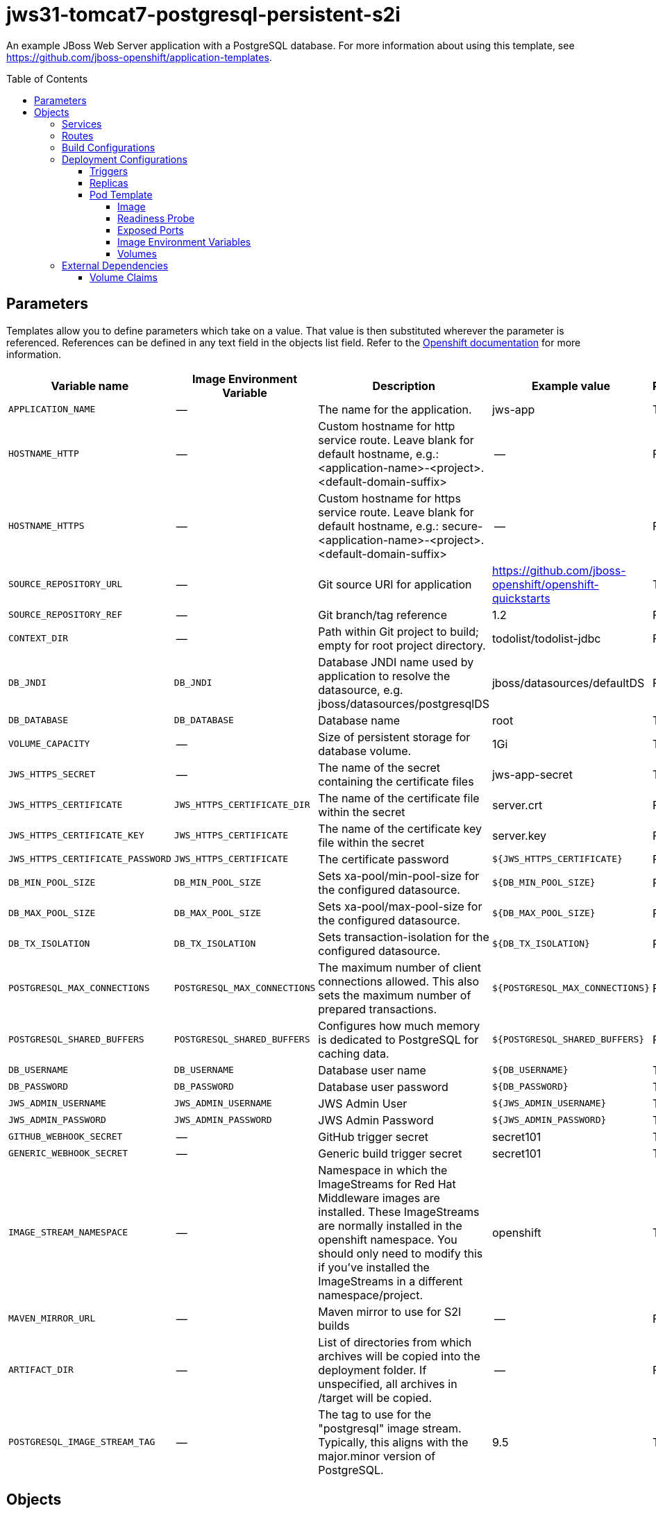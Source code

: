 ////
    AUTOGENERATED FILE - this file was generated via ./gen_template_docs.py.
    Changes to .adoc or HTML files may be overwritten! Please change the
    generator or the input template (./*.in)
////

= jws31-tomcat7-postgresql-persistent-s2i
:toc:
:toc-placement!:
:toclevels: 5

An example JBoss Web Server application with a PostgreSQL database. For more information about using this template, see https://github.com/jboss-openshift/application-templates.

toc::[]


== Parameters

Templates allow you to define parameters which take on a value. That value is then substituted wherever the parameter is referenced.
References can be defined in any text field in the objects list field. Refer to the
https://docs.okd.io/latest/architecture/core_concepts/templates.html#parameters[Openshift documentation] for more information.

|=======================================================================
|Variable name |Image Environment Variable |Description |Example value |Required

|`APPLICATION_NAME` | -- | The name for the application. | jws-app | True
|`HOSTNAME_HTTP` | -- | Custom hostname for http service route.  Leave blank for default hostname, e.g.: <application-name>-<project>.<default-domain-suffix> | -- | False
|`HOSTNAME_HTTPS` | -- | Custom hostname for https service route.  Leave blank for default hostname, e.g.: secure-<application-name>-<project>.<default-domain-suffix> | -- | False
|`SOURCE_REPOSITORY_URL` | -- | Git source URI for application | https://github.com/jboss-openshift/openshift-quickstarts | True
|`SOURCE_REPOSITORY_REF` | -- | Git branch/tag reference | 1.2 | False
|`CONTEXT_DIR` | -- | Path within Git project to build; empty for root project directory. | todolist/todolist-jdbc | False
|`DB_JNDI` | `DB_JNDI` | Database JNDI name used by application to resolve the datasource, e.g. jboss/datasources/postgresqlDS | jboss/datasources/defaultDS | False
|`DB_DATABASE` | `DB_DATABASE` | Database name | root | True
|`VOLUME_CAPACITY` | -- | Size of persistent storage for database volume. | 1Gi | True
|`JWS_HTTPS_SECRET` | -- | The name of the secret containing the certificate files | jws-app-secret | True
|`JWS_HTTPS_CERTIFICATE` | `JWS_HTTPS_CERTIFICATE_DIR` | The name of the certificate file within the secret | server.crt | False
|`JWS_HTTPS_CERTIFICATE_KEY` | `JWS_HTTPS_CERTIFICATE` | The name of the certificate key file within the secret | server.key | False
|`JWS_HTTPS_CERTIFICATE_PASSWORD` | `JWS_HTTPS_CERTIFICATE` | The certificate password | `${JWS_HTTPS_CERTIFICATE}` | False
|`DB_MIN_POOL_SIZE` | `DB_MIN_POOL_SIZE` | Sets xa-pool/min-pool-size for the configured datasource. | `${DB_MIN_POOL_SIZE}` | False
|`DB_MAX_POOL_SIZE` | `DB_MAX_POOL_SIZE` | Sets xa-pool/max-pool-size for the configured datasource. | `${DB_MAX_POOL_SIZE}` | False
|`DB_TX_ISOLATION` | `DB_TX_ISOLATION` | Sets transaction-isolation for the configured datasource. | `${DB_TX_ISOLATION}` | False
|`POSTGRESQL_MAX_CONNECTIONS` | `POSTGRESQL_MAX_CONNECTIONS` | The maximum number of client connections allowed. This also sets the maximum number of prepared transactions. | `${POSTGRESQL_MAX_CONNECTIONS}` | False
|`POSTGRESQL_SHARED_BUFFERS` | `POSTGRESQL_SHARED_BUFFERS` | Configures how much memory is dedicated to PostgreSQL for caching data. | `${POSTGRESQL_SHARED_BUFFERS}` | False
|`DB_USERNAME` | `DB_USERNAME` | Database user name | `${DB_USERNAME}` | True
|`DB_PASSWORD` | `DB_PASSWORD` | Database user password | `${DB_PASSWORD}` | True
|`JWS_ADMIN_USERNAME` | `JWS_ADMIN_USERNAME` | JWS Admin User | `${JWS_ADMIN_USERNAME}` | True
|`JWS_ADMIN_PASSWORD` | `JWS_ADMIN_PASSWORD` | JWS Admin Password | `${JWS_ADMIN_PASSWORD}` | True
|`GITHUB_WEBHOOK_SECRET` | -- | GitHub trigger secret | secret101 | True
|`GENERIC_WEBHOOK_SECRET` | -- | Generic build trigger secret | secret101 | True
|`IMAGE_STREAM_NAMESPACE` | -- | Namespace in which the ImageStreams for Red Hat Middleware images are installed. These ImageStreams are normally installed in the openshift namespace. You should only need to modify this if you've installed the ImageStreams in a different namespace/project. | openshift | True
|`MAVEN_MIRROR_URL` | -- | Maven mirror to use for S2I builds | -- | False
|`ARTIFACT_DIR` | -- | List of directories from which archives will be copied into the deployment folder. If unspecified, all archives in /target will be copied. | -- | False
|`POSTGRESQL_IMAGE_STREAM_TAG` | -- | The tag to use for the "postgresql" image stream.  Typically, this aligns with the major.minor version of PostgreSQL. | 9.5 | True
|=======================================================================



== Objects

The CLI supports various object types. A list of these object types as well as their abbreviations
can be found in the https://docs.okd.io/latest/cli_reference/basic_cli_operations.html#object-types[Openshift documentation].


=== Services

A service is an abstraction which defines a logical set of pods and a policy by which to access them. Refer to the
https://cloud.google.com/container-engine/docs/services/[container-engine documentation] for more information.

|=============
|Service        |Port  |Name | Description

.1+| `${APPLICATION_NAME}`
|8080 | --
.1+| The web server's http port.
.1+| `secure-${APPLICATION_NAME}`
|8443 | --
.1+| The web server's https port.
.1+| `${APPLICATION_NAME}-postgresql`
|5432 | --
.1+| The database server's port.
|=============



=== Routes

A route is a way to expose a service by giving it an externally-reachable hostname such as `www.example.com`. A defined route and the endpoints
identified by its service can be consumed by a router to provide named connectivity from external clients to your applications. Each route consists
of a route name, service selector, and (optionally) security configuration. Refer to the
https://docs.openshift.com/enterprise/3.0/architecture/core_concepts/routes.html[Openshift documentation] for more information.

|=============
| Service    | Security | Hostname

|`${APPLICATION_NAME}-http` | none | `${HOSTNAME_HTTP}`
|`${APPLICATION_NAME}-https` | TLS passthrough | `${HOSTNAME_HTTPS}`
|=============



=== Build Configurations

A `buildConfig` describes a single build definition and a set of triggers for when a new build should be created.
A `buildConfig` is a REST object, which can be used in a POST to the API server to create a new instance. Refer to
the https://docs.openshift.com/enterprise/3.0/dev_guide/builds.html#defining-a-buildconfig[Openshift documentation]
for more information.

|=============
| S2I image  | link | Build output | BuildTriggers and Settings

|jboss-webserver31-tomcat7-openshift:1.2 |  link:../../webserver/tomcat7-openshift{outfilesuffix}[`jboss-webserver-3/webserver31-tomcat7-openshift`] | `${APPLICATION_NAME}:latest` | GitHub, Generic, ImageChange, ConfigChange
|=============


=== Deployment Configurations

A deployment in OpenShift is a replication controller based on a user defined template called a deployment configuration. Deployments are created manually or in response to triggered events.
Refer to the https://docs.openshift.com/enterprise/3.0/dev_guide/deployments.html#creating-a-deployment-configuration[Openshift documentation] for more information.


==== Triggers

A trigger drives the creation of new deployments in response to events, both inside and outside OpenShift. Refer to the
https://access.redhat.com/beta/documentation/en/openshift-enterprise-30-developer-guide#triggers[Openshift documentation] for more information.

|============
|Deployment | Triggers

|`${APPLICATION_NAME}` | ImageChange
|`${APPLICATION_NAME}-postgresql` | ImageChange
|============



==== Replicas

A replication controller ensures that a specified number of pod "replicas" are running at any one time.
If there are too many, the replication controller kills some pods. If there are too few, it starts more.
Refer to the https://cloud.google.com/container-engine/docs/replicationcontrollers/[container-engine documentation]
for more information.

|============
|Deployment | Replicas

|`${APPLICATION_NAME}` | 1
|`${APPLICATION_NAME}-postgresql` | 1
|============


==== Pod Template




===== Image

|============
|Deployment | Image

|`${APPLICATION_NAME}` | `${APPLICATION_NAME}`
|`${APPLICATION_NAME}-postgresql` | postgresql
|============



===== Readiness Probe


.${APPLICATION_NAME}
----
/bin/bash -c curl --noproxy '*' -s -u ${JWS_ADMIN_USERNAME}:${JWS_ADMIN_PASSWORD} 'http://localhost:8080/manager/jmxproxy/?get=Catalina%3Atype%3DServer&att=stateName' |grep -iq 'stateName *= *STARTED'
----

.${APPLICATION_NAME}-postgresql
----
/bin/sh -i -c psql -h 127.0.0.1 -U $POSTGRESQL_USER -q -d $POSTGRESQL_DATABASE -c 'SELECT 1'
----




===== Exposed Ports

|=============
|Deployments | Name  | Port  | Protocol

.3+| `${APPLICATION_NAME}`
|jolokia | 8778 | `TCP`
|http | 8080 | `TCP`
|https | 8443 | `TCP`
.1+| `${APPLICATION_NAME}-postgresql`
|-- | 5432 | `TCP`
|=============



===== Image Environment Variables

|=======================================================================
|Deployment |Variable name |Description |Example value

.14+| `${APPLICATION_NAME}`
|`DB_SERVICE_PREFIX_MAPPING` | -- | `${APPLICATION_NAME}-postgresql=DB`
|`DB_JNDI` | Database JNDI name used by application to resolve the datasource, e.g. jboss/datasources/postgresqlDS | `${DB_JNDI}`
|`DB_USERNAME` | Database user name | `${DB_USERNAME}`
|`DB_PASSWORD` | Database user password | `${DB_PASSWORD}`
|`DB_DATABASE` | Database name | `${DB_DATABASE}`
|`DB_MIN_POOL_SIZE` | Sets xa-pool/min-pool-size for the configured datasource. | `${DB_MIN_POOL_SIZE}`
|`DB_MAX_POOL_SIZE` | Sets xa-pool/max-pool-size for the configured datasource. | `${DB_MAX_POOL_SIZE}`
|`DB_TX_ISOLATION` | Sets transaction-isolation for the configured datasource. | `${DB_TX_ISOLATION}`
|`JWS_HTTPS_CERTIFICATE_DIR` | The name of the certificate file within the secret | `/etc/jws-secret-volume`
|`JWS_HTTPS_CERTIFICATE` | The name of the certificate file within the secret | `${JWS_HTTPS_CERTIFICATE}`
|`JWS_HTTPS_CERTIFICATE_KEY` | The name of the certificate file within the secret | `${JWS_HTTPS_CERTIFICATE_KEY}`
|`JWS_HTTPS_CERTIFICATE_PASSWORD` | The name of the certificate file within the secret | `${JWS_HTTPS_CERTIFICATE_PASSWORD}`
|`JWS_ADMIN_USERNAME` | JWS Admin User | `${JWS_ADMIN_USERNAME}`
|`JWS_ADMIN_PASSWORD` | JWS Admin Password | `${JWS_ADMIN_PASSWORD}`
.6+| `${APPLICATION_NAME}-postgresql`
|`POSTGRESQL_USER` | -- | `${DB_USERNAME}`
|`POSTGRESQL_PASSWORD` | -- | `${DB_PASSWORD}`
|`POSTGRESQL_DATABASE` | -- | `${DB_DATABASE}`
|`POSTGRESQL_MAX_CONNECTIONS` | The maximum number of client connections allowed. This also sets the maximum number of prepared transactions. | `${POSTGRESQL_MAX_CONNECTIONS}`
|`POSTGRESQL_MAX_PREPARED_TRANSACTIONS` | -- | `${POSTGRESQL_MAX_CONNECTIONS}`
|`POSTGRESQL_SHARED_BUFFERS` | Configures how much memory is dedicated to PostgreSQL for caching data. | `${POSTGRESQL_SHARED_BUFFERS}`
|=======================================================================



=====  Volumes

|=============
|Deployment |Name  | mountPath | Purpose | readOnly 

|`${APPLICATION_NAME}` | jws-certificate-volume | `/etc/jws-secret-volume` | ssl certs | True
|`${APPLICATION_NAME}-postgresql` | `${APPLICATION_NAME}-postgresql-pvol` | `/var/lib/pgsql/data` | postgresql | false
|=============


=== External Dependencies


==== Volume Claims

A `PersistentVolume` object is a storage resource in an OpenShift cluster. Storage is provisioned by an administrator
by creating `PersistentVolume` objects from sources such as GCE Persistent Disks, AWS Elastic Block Stores (EBS), and NFS mounts.
Refer to the https://docs.openshift.com/enterprise/3.0/dev_guide/persistent_volumes.html#overview[Openshift documentation] for
more information.

|=============
|Name | Access Mode

|`${APPLICATION_NAME}-postgresql-claim` | ReadWriteOnce
|=============







